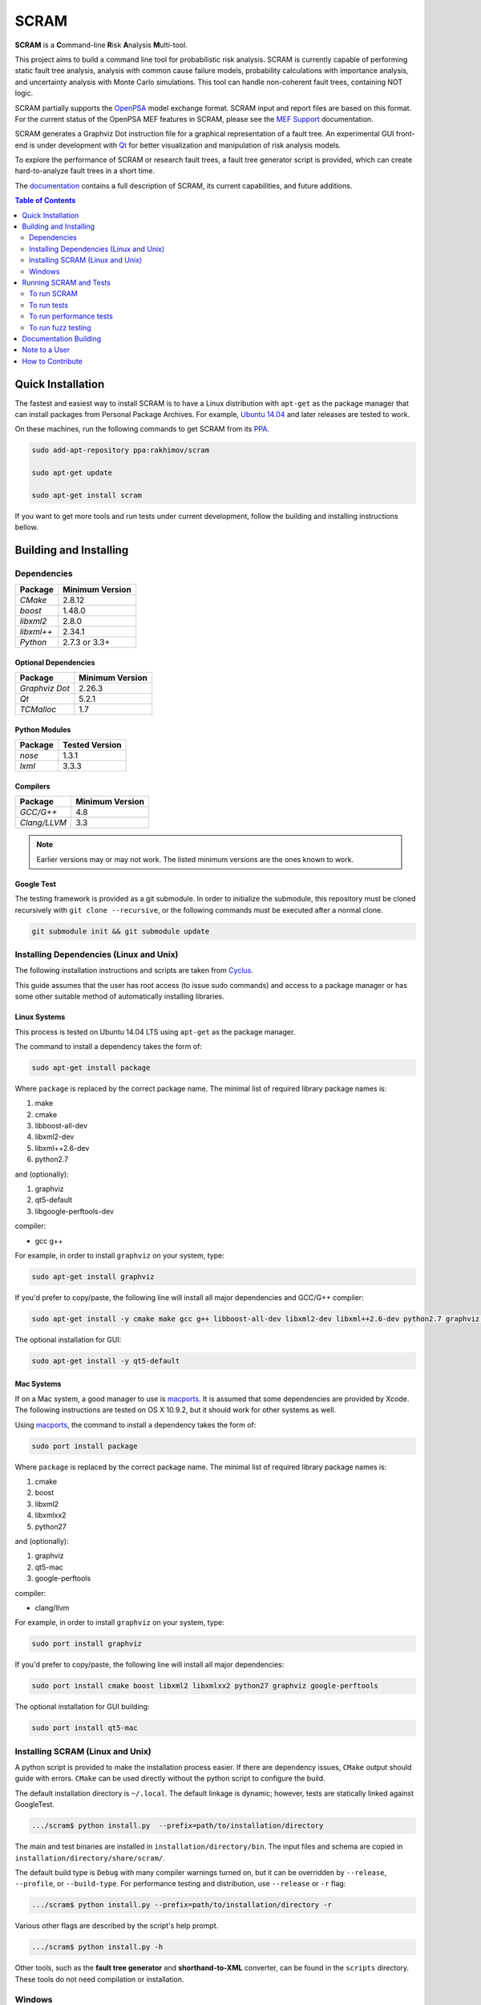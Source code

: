 #####
SCRAM
#####

.. image:: https://travis-ci.org/rakhimov/scram.svg?branch=develop
    :target: https://travis-ci.org/rakhimov/scram
.. image:: https://coveralls.io/repos/rakhimov/scram/badge.svg?branch=develop
    :target: https://coveralls.io/r/rakhimov/scram?branch=develop
.. image:: https://scan.coverity.com/projects/2555/badge.svg
    :target: https://scan.coverity.com/projects/2555
.. image:: https://landscape.io/github/rakhimov/scram/develop/landscape.svg?style=flat
    :target: https://landscape.io/github/rakhimov/scram/develop
    :alt: Code Health
.. image:: https://codecov.io/github/rakhimov/scram/coverage.svg?branch=develop
    :target: https://codecov.io/github/rakhimov/scram?branch=develop
.. image:: https://badge.waffle.io/rakhimov/scram.png?label=ready&title=Ready
    :target: https://waffle.io/rakhimov/scram
    :alt: 'Stories in Ready'

**SCRAM** is a **C**\ommand-line **R**\isk **A**\nalysis **M**\ulti-tool.

This project aims to build a command line tool for probabilistic risk analysis.
SCRAM is currently capable of performing static fault tree analysis,
analysis with common cause failure models,
probability calculations with importance analysis,
and uncertainty analysis with Monte Carlo simulations.
This tool can handle non-coherent fault trees, containing NOT logic.

SCRAM partially supports the OpenPSA_ model exchange format.
SCRAM input and report files are based on this format.
For the current status of the OpenPSA MEF features in SCRAM,
please see the `MEF Support`_ documentation.

SCRAM generates a Graphviz Dot instruction file
for a graphical representation of a fault tree.
An experimental GUI front-end is under development with Qt_
for better visualization and manipulation of risk analysis models.

To explore the performance of SCRAM or research fault trees,
a fault tree generator script is provided,
which can create hard-to-analyze fault trees in a short time.

The documentation_ contains a full description of SCRAM,
its current capabilities, and future additions.

.. _OpenPSA: http://open-psa.org
.. _MEF Support: http://scram-pra.org/doc/opsa_support.html
.. _documentation: http://scram-pra.org
.. _Qt: http://qt-project.org/

.. contents:: **Table of Contents**
    :depth: 2


******************
Quick Installation
******************

The fastest and easiest way to install SCRAM is
to have a Linux distribution with ``apt-get`` as the package manager
that can install packages from Personal Package Archives.
For example, `Ubuntu 14.04`_ and later releases are tested to work.

On these machines, run the following commands to get SCRAM from its PPA_.

.. code-block:: bash

    sudo add-apt-repository ppa:rakhimov/scram

    sudo apt-get update

    sudo apt-get install scram

.. _Ubuntu 14.04: http://www.ubuntu.com/download
.. _PPA: https://launchpad.net/~rakhimov/+archive/ubuntu/scram

If you want to get more tools and run tests under current development,
follow the building and installing instructions bellow.


***********************
Building and Installing
***********************

Dependencies
============

====================   ==================
Package                Minimum Version
====================   ==================
`CMake`                2.8.12
`boost`                1.48.0
`libxml2`              2.8.0
`libxml++`             2.34.1
`Python`               2.7.3 or 3.3+
====================   ==================


Optional Dependencies
---------------------

====================   ==================
Package                Minimum Version
====================   ==================
`Graphviz Dot`         2.26.3
`Qt`                   5.2.1
`TCMalloc`             1.7
====================   ==================


Python Modules
--------------

====================   ==================
Package                Tested Version
====================   ==================
`nose`                 1.3.1
`lxml`                 3.3.3
====================   ==================


Compilers
---------

====================   ==================
Package                Minimum Version
====================   ==================
`GCC/G++`              4.8
`Clang/LLVM`           3.3
====================   ==================

.. note::
    Earlier versions may or may not work.
    The listed minimum versions are the ones known to work.


Google Test
-----------

The testing framework is provided as a git submodule.
In order to initialize the submodule,
this repository must be cloned recursively with ``git clone --recursive``,
or the following commands must be executed after a normal clone.

.. code-block:: bash

    git submodule init && git submodule update



Installing Dependencies (Linux and Unix)
========================================

The following installation instructions and scripts are taken from Cyclus_.

.. _Cyclus: https://github.com/cyclus/cyclus

This guide assumes that the user has root access (to issue sudo commands)
and access to a package manager
or has some other suitable method of automatically installing libraries.


Linux Systems
-------------

This process is tested on Ubuntu 14.04 LTS
using ``apt-get`` as the package manager.

The command to install a dependency takes the form of:

.. code-block:: bash

    sudo apt-get install package

Where ``package`` is replaced by the correct package name.
The minimal list of required library package names is:

#. make
#. cmake
#. libboost-all-dev
#. libxml2-dev
#. libxml++2.6-dev
#. python2.7

and (optionally):

#. graphviz
#. qt5-default
#. libgoogle-perftools-dev

compiler:

- gcc g++

For example, in order to install ``graphviz`` on your system, type:

.. code-block:: bash

    sudo apt-get install graphviz

If you'd prefer to copy/paste,
the following line will install all major dependencies and GCC/G++ compiler:

.. code-block:: bash

    sudo apt-get install -y cmake make gcc g++ libboost-all-dev libxml2-dev libxml++2.6-dev python2.7 graphviz libgoogle-perftools-dev

The optional installation for GUI:

.. code-block:: bash

    sudo apt-get install -y qt5-default


Mac Systems
-----------

If on a Mac system, a good manager to use is macports_.
It is assumed that some dependencies are provided by Xcode.
The following instructions are tested on OS X 10.9.2,
but it should work for other systems as well.

Using macports_, the command to install a dependency takes the form of:

.. code-block:: bash

    sudo port install package

Where ``package`` is replaced by the correct package name.
The minimal list of required library package names is:

#. cmake
#. boost
#. libxml2
#. libxmlxx2
#. python27

and (optionally):

#. graphviz
#. qt5-mac
#. google-perftools

compiler:

- clang/llvm

For example, in order to install ``graphviz`` on your system, type:

.. code-block:: bash

    sudo port install graphviz

If you'd prefer to copy/paste,
the following line will install all major dependencies:

.. code-block:: bash

    sudo port install cmake boost libxml2 libxmlxx2 python27 graphviz google-perftools

The optional installation for GUI building:

.. code-block:: bash

    sudo port install qt5-mac

.. _macports: http://www.macports.org/


Installing SCRAM (Linux and Unix)
=================================

A python script is provided to make the installation process easier.
If there are dependency issues, ``CMake`` output should guide with errors.
``CMake`` can be used directly without the python script to configure the build.

The default installation directory is ``~/.local``.
The default linkage is dynamic;
however, tests are statically linked against GoogleTest.

.. code-block:: bash

    .../scram$ python install.py  --prefix=path/to/installation/directory

The main and test binaries are installed in ``installation/directory/bin``.
The input files and schema are copied in ``installation/directory/share/scram/``.

The default build type is ``Debug`` with many compiler warnings turned on,
but it can be overridden by ``--release``, ``--profile``, or ``--build-type``.
For performance testing and distribution, use ``--release`` or ``-r`` flag:

.. code-block:: bash

    .../scram$ python install.py --prefix=path/to/installation/directory -r

Various other flags are described by the script's help prompt.

.. code-block:: bash

    .../scram$ python install.py -h

Other tools,
such as the **fault tree generator** and **shorthand-to-XML** converter,
can be found in the ``scripts`` directory.
These tools do not need compilation or installation.


Windows
=======

Currently the easiest option is
to use a virtual machine (`VirtualBox <https://www.virtualbox.org/>`_)
with `Ubuntu 14.04`_.
Follow the Quick Installation guide for this option.

Another option is to use MinGW_, Mingw-w64_, or Cygwin_
and to build on Windows.

Currently only Cygwin_ 64bit has been tested to produce binaries on Windows.
The dependencies listed for Linux systems must be installed with Cygwin64.

.. _MinGW: http://www.mingw.org/
.. _Mingw-w64: http://mingw-w64.sourceforge.net/
.. _Cygwin: https://www.cygwin.com/


***********************
Running SCRAM and Tests
***********************

This guide assumes
that SCRAM *installation* directories are in the global path.
If this is not the case,
``path/to/installation/directory/bin/`` must be appended to the command-line calls.
However, if SCRAM executables are not in the path,
some system tests and scripts cannot be initiated.


To run SCRAM
============

Example configuration and input files are provided in the ``input`` directory.

.. code-block:: bash

    scram path/to/input/files


On command line, run help to get more detailed information:

.. code-block:: bash

    scram --help

Various other useful tools and helper scripts,
such as the **fault tree generator** and **shorthand-to-XML** converter,
can be found in the ``scripts`` directory.
Help prompts and the documentation have more details how to use these tools.


To run tests
============

To run the unit and benchmark tests:

.. code-block:: bash

    scram_tests

To test the tools in the ``scripts`` directory:

.. code-block:: bash

    nosetests -w scripts/

To test the command-line call of SCRAM:

.. code-block:: bash

    nosetests -w tests/


To run performance tests
========================

A set of performance tests is provided
to evaluate the running times on the host machine
and to help developers check for regressions.
More details can be found in performance test source files.

To run all performance tests (may take considerable time):

.. code-block:: bash

    scram_tests --gtest_also_run_disabled_tests --gtest_filter=*Performance*


To run fuzz testing
===================

The main goal of SCRAM fuzz testing
is to discover defects in its analysis code.
It is recommended to build SCRAM
with assertions preserved
and sanitizers enabled, for example,
address sanitizer in GCC and Clang ``-fsanitize=address``.
In order to speed up the fuzz testing,
SCRAM may be built with optimizations but ``NDEBUG`` undefined.

An example command to run SCRAM 1000 times with auto-generated inputs and configurations:

.. code-block:: bash

    fuzz_tester.py -n 1000

The fuzz tester can be guided with options listed in its help prompt.
Some options can be combined,
and some are mutually exclusive.
The priorities of mutually exclusive options and combinations are hard-coded in the script,
and no error messages are produced;
however, information messages are given to indicate the interpretation.

.. code-block:: bash

    fuzz_tester.py --help

The fuzz tester collects run configurations, failures, and logs.
The auto-generated inputs are preserved for failed runs.


Cross Validation
----------------

The Fuzz tester can check
the results of qualitative analysis algorithms implemented in SCRAM.
If there is any disagreement between various algorithms,
the run is reported as failure.

.. code-block:: bash

    fuzz_tester.py --cross-validate


**********************
Documentation Building
**********************

Documentation is generated with the configurations on the gh-source_ branch.
The raw documentation files are in the ``doc`` directory.

.. _gh-source: https://github.com/rakhimov/scram/tree/gh-source


**************
Note to a User
**************

The development may follow
the Documentation Driven Development paradigm for some new features.
Therefore, some documentation may be ahead of the actual development
and describe features under current development or consideration.

For any questions, don't hesitate to ask the user support mailing list
(https://groups.google.com/forum/#!forum/scram-users, scram-users@googlegroups.com).

For latest releases and information about SCRAM,
feel free to subscribe to the announcements
(https://groups.google.com/forum/#!forum/scram-announce,
scram-announce+subscribe@googlegroups.com).


*****************
How to Contribute
*****************

Please follow the instructions in `CONTRIBUTING.md`_.

.. _CONTRIBUTING.md:
    https://github.com/rakhimov/scram/blob/develop/CONTRIBUTING.md
